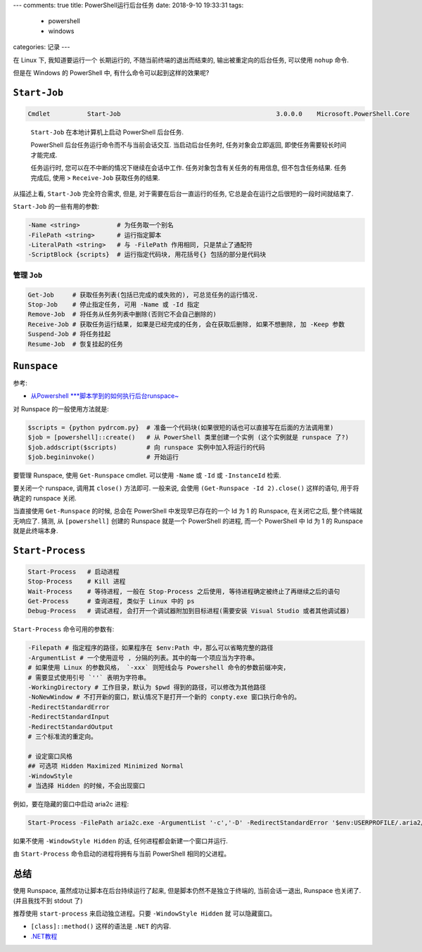 ---
comments: true
title:  PowerShell运行后台任务
date:   2018-9-10 19:33:31
tags:
    - powershell
    - windows
categories: 记录
---

在 Linux 下, 我知道要运行一个 长期运行的, 不随当前终端的退出而结束的,
输出被重定向的后台任务, 可以使用 ``nohup`` 命令.

但是在 Windows 的 PowerShell 中, 有什么命令可以起到这样的效果呢?


``Start-Job``
=============

.. code:: powershell

   Cmdlet          Start-Job                                          3.0.0.0    Microsoft.PowerShell.Core

..

   ``Start-Job`` 在本地计算机上启动 PowerShell 后台任务.

   PowerShell 后台任务运行命令而不与当前会话交互. 当启动后台任务时,
   任务对象会立即返回, 即使任务需要较长时间才能完成.

   任务运行时, 您可以在不中断的情况下继续在会话中工作.
   任务对象包含有关任务的有用信息, 但不包含任务结果. 任务完成后, 使用 >
   ``Receive-Job`` 获取任务的结果.

从描述上看, ``Start-Job`` 完全符合需求, 但是,
对于需要在后台一直运行的任务, 它总是会在运行之后很短的一段时间就结束了.

``Start-Job`` 的一些有用的参数:

.. code:: powershell

   -Name <string>          # 为任务取一个别名
   -FilePath <string>      # 运行指定脚本
   -LiteralPath <string>   # 与 -FilePath 作用相同, 只是禁止了通配符
   -ScriptBlock {scripts}  # 运行指定代码块, 用花括号{} 包括的部分是代码块

管理 ``Job``
------------

.. code:: powershell

   Get-Job     # 获取任务列表(包括已完成的或失败的), 可总览任务的运行情况.
   Stop-Job    # 停止指定任务, 可用 -Name 或 -Id 指定
   Remove-Job  # 将任务从任务列表中删除(否则它不会自己删除的)
   Receive-Job # 获取任务运行结果, 如果是已经完成的任务, 会在获取后删除, 如果不想删除, 加 -Keep 参数
   Suspend-Job # 将任务挂起
   Resume-Job  # 恢复挂起的任务

``Runspace``
============

参考:

-  `从Powershell
   \***脚本学到的如何执行后台runspace~ <http://blog.51cto.com/beanxyz/1787607>`__

对 Runspace 的一般使用方法就是:

.. code:: powershell

   $scripts = {python pydrcom.py}  # 准备一个代码块(如果很短的话也可以直接写在后面的方法调用里)
   $job = [powershell]::create()   # 从 PowerShell 类里创建一个实例 (这个实例就是 runspace 了?)
   $job.addscript($scripts)        # 向 runspace 实例中加入将运行的代码
   $job.begininvoke()              # 开始运行

要管理 Runspace, 使用 ``Get-Runspace`` cmdlet. 可以使用 ``-Name`` 或
``-Id`` 或 ``-InstanceId`` 检索.

要关闭一个 runspace, 调用其 ``close()`` 方法即可. 一般来说, 会使用
``(Get-Runspace -Id 2).close()`` 这样的语句, 用于将确定的 runspace 关闭.

当直接使用 ``Get-Runspace`` 的时候, 总会在 PowerShell
中发现早已存在的一个 Id 为 1 的 Runspace, 在关闭它之后,
整个终端就无响应了. 猜测, 从 ``[powershell]`` 创建的 Runspace 就是一个
PowerShell 的进程, 而一个 PowerShell 中 Id 为 1 的 Runspace
就是此终端本身.

``Start-Process``
=================

.. code:: powershell

   Start-Process   # 启动进程
   Stop-Process    # Kill 进程
   Wait-Process    # 等待进程, 一般在 Stop-Process 之后使用, 等待进程确定被终止了再继续之后的语句
   Get-Process     # 查询进程, 类似于 Linux 中的 ps
   Debug-Process   # 调试进程, 会打开一个调试器附加到目标进程(需要安装 Visual Studio 或者其他调试器)

``Start-Process`` 命令可用的参数有:

.. code:: powershell

   -Filepath # 指定程序的路径，如果程序在 $env:Path 中，那么可以省略完整的路径
   -ArgumentList # 一个使用逗号 , 分隔的列表。其中的每一个项应当为字符串。
   # 如果使用 Linux 的参数风格， `-xxx` 则短线会与 Powershell 命令的参数前缀冲突，
   # 需要显式使用引号 `''` 表明为字符串。
   -WorkingDirectory # 工作目录，默认为 $pwd 得到的路径，可以修改为其他路径
   -NoNewWindow # 不打开新的窗口，默认情况下是打开一个新的 conpty.exe 窗口执行命令的。
   -RedirectStandardError
   -RedirectStandardInput
   -RedirectStandardOutput
   # 三个标准流的重定向。

   # 设定窗口风格
   ## 可选项 Hidden Maximized Minimized Normal
   -WindowStyle
   # 当选择 Hidden 的时候，不会出现窗口

例如，要在隐藏的窗口中启动 aria2c 进程:

.. code:: powershell

   Start-Process -FilePath aria2c.exe -ArgumentList '-c','-D' -RedirectStandardError '$env:USERPROFILE/.aria2/err.log' -RedirectStandardOutput '$env:USERPROFILE/.aria2/out.log' -WindowStyle Hidden

如果不使用 ``-WindowStyle Hidden`` 的话, 任何进程都会新建一个窗口并运行.

由 ``Start-Process`` 命令启动的进程将拥有与当前 PowerShell
相同的父进程。

总结
====

使用 Runspace, 虽然成功让脚本在后台持续运行了起来,
但是脚本仍然不是独立于终端的, 当前会话一退出, Runspace 也关闭了.
(并且我找不到 stdout 了)

推荐使用 ``start-process`` 来启动独立进程。只要 ``-WindowStyle Hidden`` 就
可以隐藏窗口。

-  ``[class]::method()`` 这样的语法是 ``.NET`` 的内容.
-  `.NET教程 <https://docs.microsoft.com/zh-cn/dotnet/standard/tour>`__
